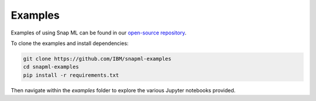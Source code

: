 Examples
########

Examples of using Snap ML can be found in our `open-source repository <https://github.com/IBM/snapml-examples>`_.

To clone the examples and install dependencies:

.. code-block:: bash

    git clone https://github.com/IBM/snapml-examples
    cd snapml-examples
    pip install -r requirements.txt

Then navigate within the `examples` folder to explore the various Jupyter notebooks provided.


